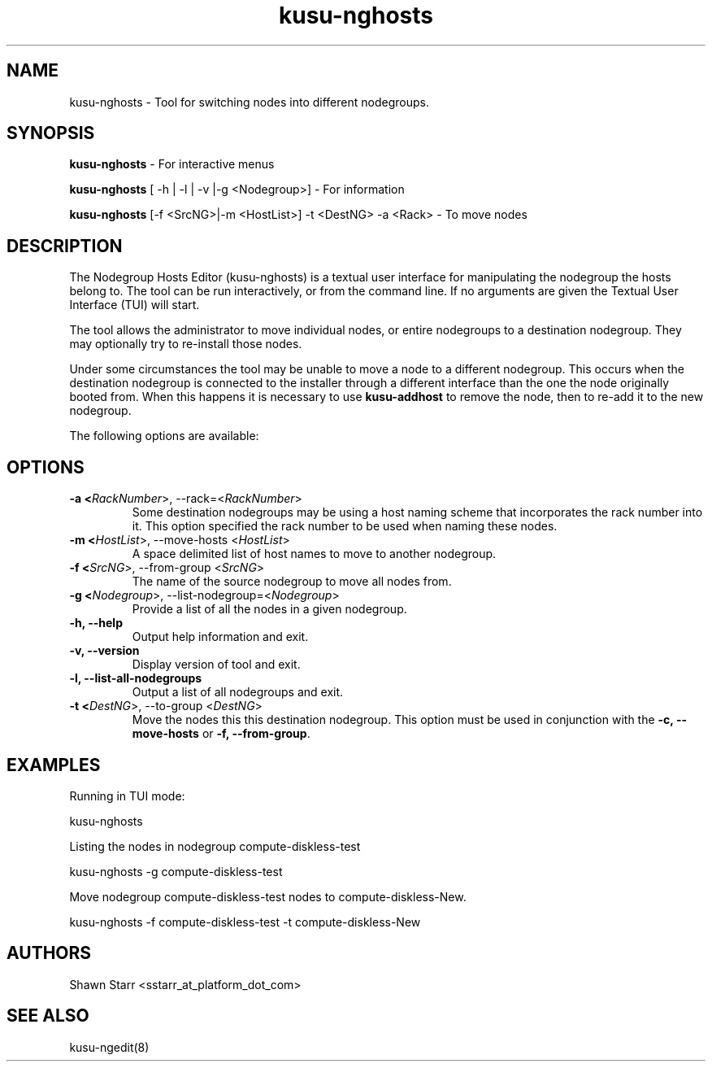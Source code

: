 .\" Copyright (c) 2007 Platform Computing Inc
.TH "kusu-nghosts" "8" "Version: ${VERSION_STR}" "Mark Black" "Kusu Base"
.SH "NAME"
.LP 
kusu-nghosts \- Tool for switching nodes into different nodegroups.
.SH "SYNOPSIS"
.LP 
\fBkusu-nghosts\fR  \- For interactive menus
.LP 
\fBkusu-nghosts\fR [ \-h | \-l | \-v |\-g <Nodegroup>]  \- For information
.LP 
\fBkusu-nghosts\fR [\-f <SrcNG>|\-m <HostList>] \-t <DestNG> \-a <Rack> \- To move nodes
.SH "DESCRIPTION"
.LP 
The Nodegroup Hosts Editor (kusu-nghosts) is a textual user interface for manipulating the nodegroup the hosts belong to.  The tool can be run interactively, or from the command line.  If no arguments are given the Textual User Interface (TUI) will start.  
.LP 
The tool allows the administrator to move individual nodes, or entire nodegroups to a destination nodegroup.  They may optionally try to re\-install those nodes.
.LP 
Under some circumstances the tool may be unable to move a node to a different nodegroup.  This occurs when the destination nodegroup is connected to the installer through a different interface than the one the node originally booted from.  When this happens it is necessary to use \fBkusu-addhost\fR to remove the node, then to re\-add it to the new nodegroup. 
.LP 
The following options are available: 
.SH "OPTIONS"
.LP 
.TP 
\fB\-a <\fIRackNumber\fR>, \-\-rack=<\fIRackNumber\fR>\fR
Some destination nodegroups may be using a host naming scheme that incorporates the rack number into it.  This option specified the rack number to be used when naming these nodes. 
.TP 
\fB\-m <\fIHostList\fR>, \-\-move\-hosts <\fIHostList\fR>\fR
A space delimited list of host names to move to another nodegroup.
.TP 
\fB\-f <\fISrcNG\fR>, \-\-from\-group <\fISrcNG\fR>\fR
The name of the source nodegroup to move all nodes from.
.TP 
\fB\-g <\fINodegroup\fR>, \-\-list\-nodegroup=<\fINodegroup\fR>\fR
Provide a list of all the nodes in a given nodegroup.
.TP 
\fB\-h, \-\-help\fR
Output help information and exit.
.TP
\fB\-v, \-\-version\fR
Display version of tool and exit.
.TP 
\fB\-l, \-\-list\-all\-nodegroups\fR
Output a list of all nodegroups and exit.
.TP 
\fB\-t <\fIDestNG\fR>, \-\-to\-group <\fIDestNG\fR>\fR
Move the nodes this this destination nodegroup.  This option must be used in conjunction with the \fB\-c, \-\-move\-hosts\fR or \fB\-f, \-\-from\-group\fR.
.SH "EXAMPLES"
.LP 
Running in TUI mode:
.LP 
   kusu-nghosts
.LP 
Listing the nodes in nodegroup compute\-diskless\-test
.LP 
   kusu-nghosts \-g compute\-diskless\-test
.LP 
Move nodegroup compute\-diskless\-test nodes to compute\-diskless\-New.
.LP
   kusu-nghosts \-f compute\-diskless\-test \-t compute\-diskless\-New
.LP

.SH "AUTHORS"
.LP 
Shawn Starr <sstarr_at_platform_dot_com>
.SH "SEE ALSO"
.LP 
kusu-ngedit(8) 
